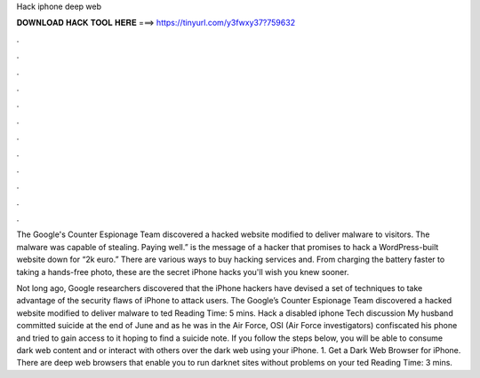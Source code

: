 Hack iphone deep web



𝐃𝐎𝐖𝐍𝐋𝐎𝐀𝐃 𝐇𝐀𝐂𝐊 𝐓𝐎𝐎𝐋 𝐇𝐄𝐑𝐄 ===> https://tinyurl.com/y3fwxy37?759632



.



.



.



.



.



.



.



.



.



.



.



.

The Google's Counter Espionage Team discovered a hacked website modified to deliver malware to visitors. The malware was capable of stealing. Paying well.” is the message of a hacker that promises to hack a WordPress-built website down for “2k euro.” There are various ways to buy hacking services and. From charging the battery faster to taking a hands-free photo, these are the secret iPhone hacks you'll wish you knew sooner.

Not long ago, Google researchers discovered that the iPhone hackers have devised a set of techniques to take advantage of the security flaws of iPhone to attack users. The Google’s Counter Espionage Team discovered a hacked website modified to deliver malware to ted Reading Time: 5 mins. Hack a disabled iphone Tech discussion My husband committed suicide at the end of June and as he was in the Air Force, OSI (Air Force investigators) confiscated his phone and tried to gain access to it hoping to find a suicide note. If you follow the steps below, you will be able to consume dark web content and or interact with others over the dark web using your iPhone. 1. Get a Dark Web Browser for iPhone. There are deep web browsers that enable you to run darknet sites without problems on your ted Reading Time: 3 mins.
